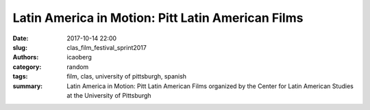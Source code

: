 Latin America in Motion: Pitt Latin American Films
##################################################

:date: 2017-10-14 22:00
:slug: clas_film_festival_sprint2017
:authors: icaoberg
:category: random
:tags: film, clas, university of pittsburgh, spanish
:summary: Latin America in Motion: Pitt Latin American Films organized by the Center for Latin American Studies at the University of Pittsburgh

.. image:: {filename}/images/film_festival_spring2017.jpg
    :align: left
    :target: https://www.ucis.pitt.edu/clas/node/432
